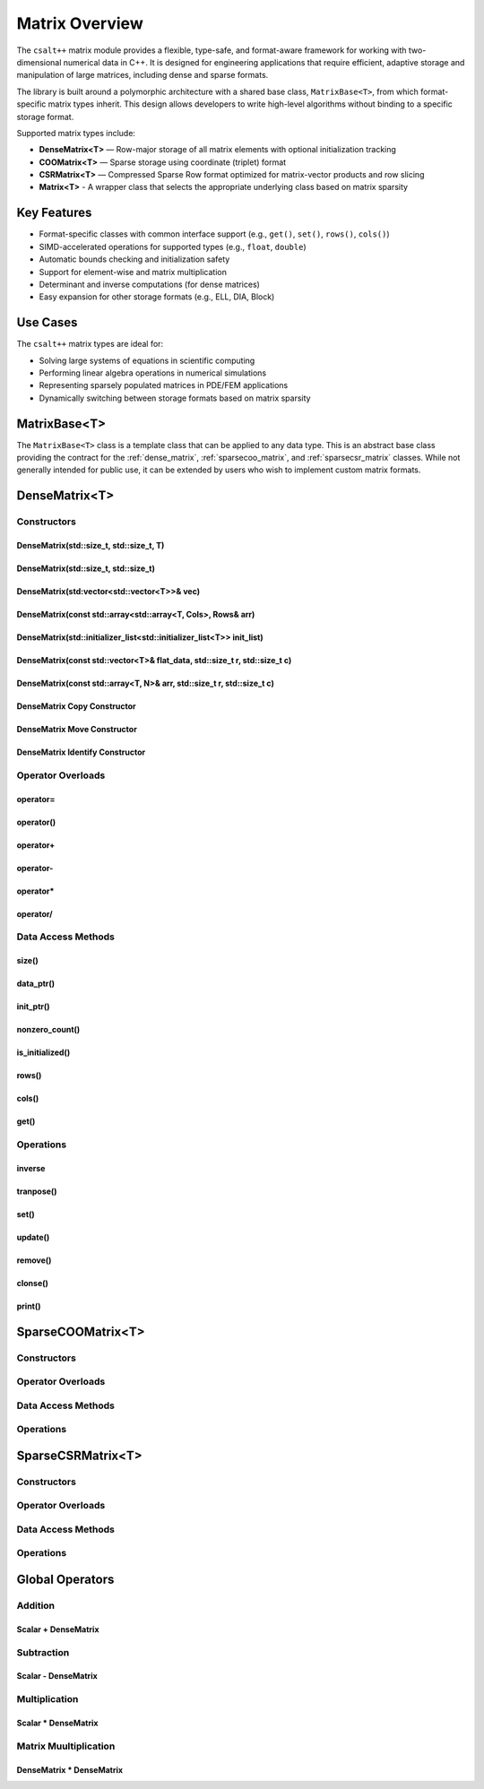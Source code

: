 ***************
Matrix Overview
***************

The ``csalt++`` matrix module provides a flexible, type-safe, and format-aware framework
for working with two-dimensional numerical data in C++. It is designed for engineering
applications that require efficient, adaptive storage and manipulation of large matrices,
including dense and sparse formats.

The library is built around a polymorphic architecture with a shared base class, 
``MatrixBase<T>``, from which format-specific matrix types inherit. This design allows 
developers to write high-level algorithms without binding to a specific storage format.

Supported matrix types include:

* **DenseMatrix<T>** — Row-major storage of all matrix elements with optional initialization tracking
* **COOMatrix<T>** — Sparse storage using coordinate (triplet) format
* **CSRMatrix<T>** — Compressed Sparse Row format optimized for matrix-vector products and row slicing
* **Matrix<T>** - A wrapper class that selects the appropriate underlying class based on matrix sparsity

Key Features
============

* Format-specific classes with common interface support (e.g., ``get()``, ``set()``, ``rows()``, ``cols()``)
* SIMD-accelerated operations for supported types (e.g., ``float``, ``double``)
* Automatic bounds checking and initialization safety
* Support for element-wise and matrix multiplication
* Determinant and inverse computations (for dense matrices)
* Easy expansion for other storage formats (e.g., ELL, DIA, Block)

Use Cases
=========

The ``csalt++`` matrix types are ideal for:

* Solving large systems of equations in scientific computing
* Performing linear algebra operations in numerical simulations
* Representing sparsely populated matrices in PDE/FEM applications
* Dynamically switching between storage formats based on matrix sparsity

MatrixBase<T> 
=============
The ``MatrixBase<T>`` class is a template class that can be applied to any data 
type. This is an abstract base class providing the contract for the 
:ref:`dense_matrix`, :ref:`sparsecoo_matrix`, and :ref:`sparsecsr_matrix` classes.
While not generally intended for public use, it can be extended by users who wish
to implement custom matrix formats.

.. doxygenclass:: slt::MatrixBase
   :project: csalt++
   :members:
   :undoc-members:

.. _dense_matrix:

DenseMatrix<T>
==============

.. doxygenclass:: slt::DenseMatrix
   :project: csalt++

Constructors
------------

DenseMatrix(std::size_t, std::size_t, T)
~~~~~~~~~~~~~~~~~~~~~~~~~~~~~~~~~~~~~~~~

.. doxygenfunction:: slt::DenseMatrix::DenseMatrix(std::size_t, std::size_t, T)
   :project: csalt++

DenseMatrix(std::size_t, std::size_t)
~~~~~~~~~~~~~~~~~~~~~~~~~~~~~~~~~~~~~

.. doxygenfunction:: slt::DenseMatrix::DenseMatrix(std::size_t, std::size_t)
   :project: csalt++

DenseMatrix(std:vector<std::vector<T>>& vec)
~~~~~~~~~~~~~~~~~~~~~~~~~~~~~~~~~~~~~~~~~~~~

.. doxygenfunction:: slt::DenseMatrix::DenseMatrix(const std::vector<std::vector<T>>&)
   :project: csalt++

DenseMatrix(const std::array<std::array<T, Cols>, Rows& arr)
~~~~~~~~~~~~~~~~~~~~~~~~~~~~~~~~~~~~~~~~~~~~~~~~~~~~~~~~~~~~

.. doxygenfunction:: slt::DenseMatrix::DenseMatrix(const std::array<std::array<T, Cols>, Rows>&)
   :project: csalt++

DenseMatrix(std::initializer_list<std::initializer_list<T>> init_list)
~~~~~~~~~~~~~~~~~~~~~~~~~~~~~~~~~~~~~~~~~~~~~~~~~~~~~~~~~~~~~~~~~~~~~~

.. doxygenfunction:: slt::DenseMatrix::DenseMatrix(std::initializer_list<std::initializer_list<T>>)
   :project: csalt++

DenseMatrix(const std::vector<T>& flat_data, std::size_t r, std::size_t c)
~~~~~~~~~~~~~~~~~~~~~~~~~~~~~~~~~~~~~~~~~~~~~~~~~~~~~~~~~~~~~~~~~~~~~~~~~~

.. doxygenfunction:: slt::DenseMatrix::DenseMatrix(const std::vector<T>&, std::size_t, std::size_t)
   :project: csalt++

DenseMatrix(const std::array<T, N>& arr, std::size_t r, std::size_t c)
~~~~~~~~~~~~~~~~~~~~~~~~~~~~~~~~~~~~~~~~~~~~~~~~~~~~~~~~~~~~~~~~~~~~~~

.. doxygenfunction:: slt::DenseMatrix::DenseMatrix(const std::array<T, N>&, std::size_t, std::size_t)
   :project: csalt++

DenseMatrix Copy Constructor 
~~~~~~~~~~~~~~~~~~~~~~~~~~~~

.. doxygenfunction:: slt::DenseMatrix::DenseMatrix(const DenseMatrix<T>&)
   :project: csalt++

DenseMatrix Move Constructor 
~~~~~~~~~~~~~~~~~~~~~~~~~~~~

.. doxygenfunction:: slt::DenseMatrix::DenseMatrix(DenseMatrix<T>&&)
   :project: csalt++

DenseMatrix Identify Constructor 
~~~~~~~~~~~~~~~~~~~~~~~~~~~~~~~~

.. doxygenfunction:: slt::DenseMatrix::DenseMatrix(std::size_t)
   :project: csalt++

Operator Overloads 
------------------

operator=
~~~~~~~~~

.. doxygenfunction:: slt::DenseMatrix::operator=(const DenseMatrix<T>&)
   :project: csalt++

.. doxygenfunction:: slt::DenseMatrix::operator=(DenseMatrix<T>&&) noexcept
   :project: csalt++

operator()
~~~~~~~~~~

.. cpp:function:: T& DenseMatrix::operator()(std::size_t r, std::size_t c)

   Access or assign a value at the specified matrix index ``(r, c)``.

   This non-const overload allows users to assign a value to an element. If the
   element has not been previously initialized (tracked via the internal ``init`` vector),
   it will be marked as initialized. If already initialized, it acts as a regular update.

   Bounds checking is performed. If the index is out of range, ``std::out_of_range`` is thrown.

   :param r: Row index
   :param c: Column index
   :return: Reference to the value at the specified index
   :throws std::out_of_range: If the index is out of bounds

   **Example:**

   .. code-block:: cpp

      slt::DenseMatrix<float> mat(2, 3);
      mat(0, 1) = 4.2f;  // Initializes and sets the value
      mat(0, 1) = 5.0f;  // Updates existing value
      std::cout << mat(0, 1);  // Outputs: 5.0

.. cpp:function:: const T& DenseMatrix::operator()(std::size_t r, std::size_t c) const

   Read-only access to a matrix element at ``(r, c)``.

   This const overload allows read-only access to a matrix element.
   Throws a ``std::runtime_error`` if the element has not been initialized
   via ``set()``, ``operator()``, or ``update()``.

   Bounds checking is performed. If the index is out of range, ``std::out_of_range`` is thrown.

   :param r: Row index
   :param c: Column index
   :return: Const reference to the initialized value
   :throws std::runtime_error: If the element has not been initialized
   :throws std::out_of_range: If the index is out of bounds

   **Example:**

   .. code-block:: cpp

      slt::DenseMatrix<float> mat(2, 3);
      mat.set(1, 2, 8.5f);
      std::cout << mat(1, 2);  // Outputs: 8.5

      // mat(0, 0);  // Would throw std::runtime_error since it's uninitialized

operator+
~~~~~~~~~

.. doxygenfunction:: slt::DenseMatrix::operator+(const DenseMatrix& other) const 
   :project: csalt++

.. doxygenfunction:: slt::DenseMatrix::operator+(T scalar) const 
   :project: csalt++

operator-
~~~~~~~~~

.. doxygenfunction:: slt::DenseMatrix::operator-(const DenseMatrix& other) const 
   :project: csalt++

.. doxygenfunction:: slt::DenseMatrix::operator-(T scalar) const 
   :project: csalt++

operator*
~~~~~~~~~

.. doxygenfunction:: slt::DenseMatrix::operator*(const DenseMatrix& other) const 
   :project: csalt++

.. doxygenfunction:: slt::DenseMatrix::operator*(T scalar) const 
   :project: csalt++

operator/
~~~~~~~~~

.. doxygenfunction:: slt::DenseMatrix::operator/(T scalar) const 
   :project: csalt++

Data Access Methods 
-------------------

size()
~~~~~~

.. doxygenfunction:: slt::DenseMatrix::size
   :project: csalt++

data_ptr()
~~~~~~~~~~

.. doxygenfunction:: slt::DenseMatrix::data_ptr()
   :project: csalt++

.. doxygenfunction:: slt::DenseMatrix::data_ptr() const
   :project: csalt++

init_ptr()
~~~~~~~~~~

.. doxygenfunction:: slt::DenseMatrix::init_ptr() const
   :project: csalt++

nonzero_count() 
~~~~~~~~~~~~~~~

.. doxygenfunction:: slt::DenseMatrix::nonzero_count() const

is_initialized()
~~~~~~~~~~~~~~~~

.. doxygenfunction:: slt::DenseMatrix::is_initialized
   :project: csalt++

rows()
~~~~~~

.. doxygenfunction:: slt::DenseMatrix::rows
   :project: csalt++

cols()
~~~~~~

.. doxygenfunction:: slt::DenseMatrix::cols
   :project: csalt++

get()
~~~~~

.. doxygenfunction:: slt::DenseMatrix::get
   :project: csalt++

Operations 
----------

inverse 
~~~~~~~

.. doxygenfunction:: slt::DenseMatrix::inverse() const 

tranpose()
~~~~~~~~~~

.. doxygenfunction:: slt::DenseMatrix::transpose

.. _sparsecoo_matrix:

set()
~~~~~

.. doxygenfunction:: slt::DenseMatrix::set
   :project: csalt++

update()
~~~~~~~~

.. doxygenfunction:: slt::DenseMatrix::update
   :project: csalt++

remove()
~~~~~~~~

.. doxygenfunction:: slt::DenseMatrix::remove
   :project: csalt++

clonse()
~~~~~~~~

.. doxygenfunction:: slt::DenseMatrix::clone
   :project: csalt++

print()
~~~~~~~

.. doxygenfunction:: slt::DenseMatrix::print
   :project: csalt++

SparseCOOMatrix<T>
==================

Constructors
------------

Operator Overloads 
------------------

Data Access Methods 
-------------------

Operations 
----------

.. _sparsecsr_matrix:

SparseCSRMatrix<T>
==================

Constructors
------------

Operator Overloads 
------------------

Data Access Methods 
-------------------

Operations 
----------

Global Operators 
================

Addition 
--------

Scalar + DenseMatrix 
~~~~~~~~~~~~~~~~~~~~

.. cpp:function:: template<typename T> DenseMatrix<T> operator+(T scalar, const DenseMatrix<T>& matrix)

   Adds a scalar value to each initialized element of a DenseMatrix.

   :param scalar: Scalar value to be added.
   :param matrix: Target matrix. Only initialized elements will be affected.
   :returns: A new DenseMatrix with each element equal to `matrix(i, j) + scalar`.

   :throws std::runtime_error: If an element in `matrix` is accessed without being initialized.

   **Example**::

      slt::DenseMatrix<float> A(2, 2);
      A.set(0, 0, 1.0f);
      A.set(1, 1, 2.0f);

      auto B = 3.0f + A;

      // B(0, 0) == 4.0, B(1, 1) == 5.0

Subtraction
-----------

Scalar - DenseMatrix 
~~~~~~~~~~~~~~~~~~~~

.. cpp:function:: template<typename T> DenseMatrix<T> operator-(T scalar, const DenseMatrix<T>& matrix)

   Subtracts each initialized element of a DenseMatrix from a scalar.

   :param scalar: The scalar value to subtract from.
   :param matrix: The DenseMatrix whose elements are subtracted.
   :returns: A new DenseMatrix where each initialized element is `scalar - matrix(i, j)`.

   :throws std::runtime_error: If `matrix(i, j)` is accessed and uninitialized.

   **Example**::

      slt::DenseMatrix<float> A(2, 2);
      A.set(0, 0, 1.0f);
      A.set(1, 1, 2.0f);

      auto B = 5.0f - A;

      // B(0, 0) == 4.0, B(1, 1) == 3.0

Multiplication 
--------------

Scalar * DenseMatrix 
~~~~~~~~~~~~~~~~~~~~

.. cpp:function:: template<typename T> DenseMatrix<T> operator*(T scalar, const DenseMatrix<T>& matrix)

   Multiplies each initialized element of a DenseMatrix by a scalar.

   :param scalar: The scalar multiplier.
   :param matrix: The DenseMatrix whose values are to be scaled.
   :returns: A new DenseMatrix where each initialized element is `matrix(i, j) * scalar`.

   :throws std::runtime_error: If an uninitialized element is accessed.

   **Example**::

      slt::DenseMatrix<float> A(2, 2);
      A.set(0, 0, 3.0f);
      A.set(1, 1, 2.0f);

      auto B = 2.0f * A;

      // B(0, 0) == 6.0, B(1, 1) == 4.0

Matrix Muultiplication 
----------------------

DenseMatrix * DenseMatrix 
~~~~~~~~~~~~~~~~~~~~~~~~~

.. cpp:function:: template<typename T> DenseMatrix<T> mat_mul(const DenseMatrix<T>& A, const DenseMatrix<T>& B)

   Performs matrix multiplication between two DenseMatrix objects.

   :param A: Left-hand matrix operand of size M × N.
   :param B: Right-hand matrix operand of size N × P.
   :returns: A new DenseMatrix of size M × P, representing the matrix product A * B.

   :throws std::invalid_argument: If the number of columns in A does not match the number of rows in B.
   :throws std::runtime_error: If any required element in A or B is uninitialized.

   **Example**::

      slt::DenseMatrix<float> A({
         {1.0f, 2.0f},
         {3.0f, 4.0f}
      });

      slt::DenseMatrix<float> B({
         {5.0f, 6.0f},
         {7.0f, 8.0f}
      });

      auto C = mat_mul(A, B);

      // C(0, 0) == 1*5 + 2*7 == 19
      // C(0, 1) == 1*6 + 2*8 == 22

